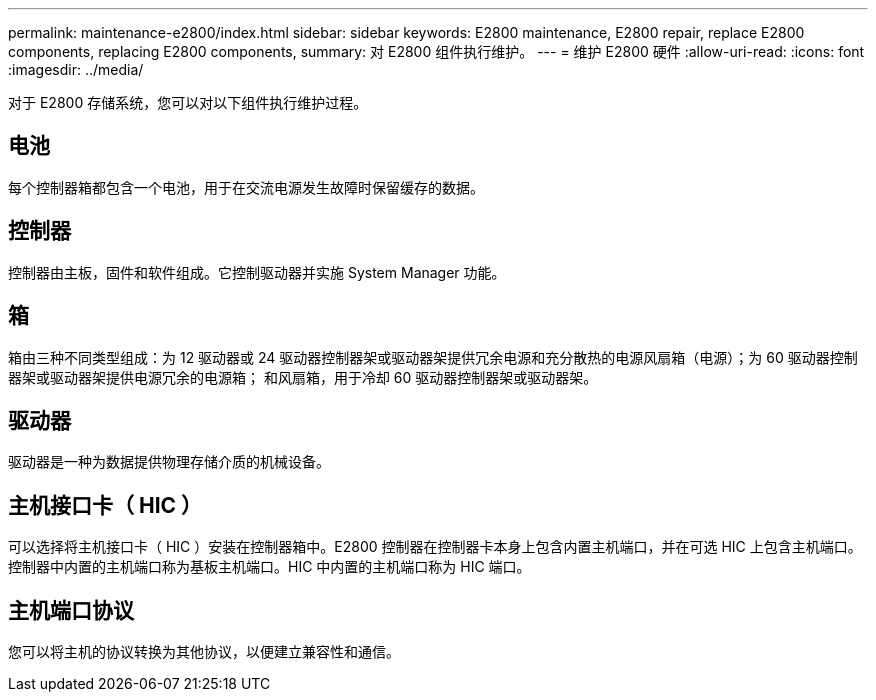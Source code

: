 ---
permalink: maintenance-e2800/index.html 
sidebar: sidebar 
keywords: E2800 maintenance, E2800 repair, replace E2800 components, replacing E2800 components, 
summary: 对 E2800 组件执行维护。 
---
= 维护 E2800 硬件
:allow-uri-read: 
:icons: font
:imagesdir: ../media/


[role="lead"]
对于 E2800 存储系统，您可以对以下组件执行维护过程。



== 电池

每个控制器箱都包含一个电池，用于在交流电源发生故障时保留缓存的数据。



== 控制器

控制器由主板，固件和软件组成。它控制驱动器并实施 System Manager 功能。



== 箱

箱由三种不同类型组成：为 12 驱动器或 24 驱动器控制器架或驱动器架提供冗余电源和充分散热的电源风扇箱（电源）；为 60 驱动器控制器架或驱动器架提供电源冗余的电源箱； 和风扇箱，用于冷却 60 驱动器控制器架或驱动器架。



== 驱动器

驱动器是一种为数据提供物理存储介质的机械设备。



== 主机接口卡（ HIC ）

可以选择将主机接口卡（ HIC ）安装在控制器箱中。E2800 控制器在控制器卡本身上包含内置主机端口，并在可选 HIC 上包含主机端口。控制器中内置的主机端口称为基板主机端口。HIC 中内置的主机端口称为 HIC 端口。



== 主机端口协议

您可以将主机的协议转换为其他协议，以便建立兼容性和通信。
